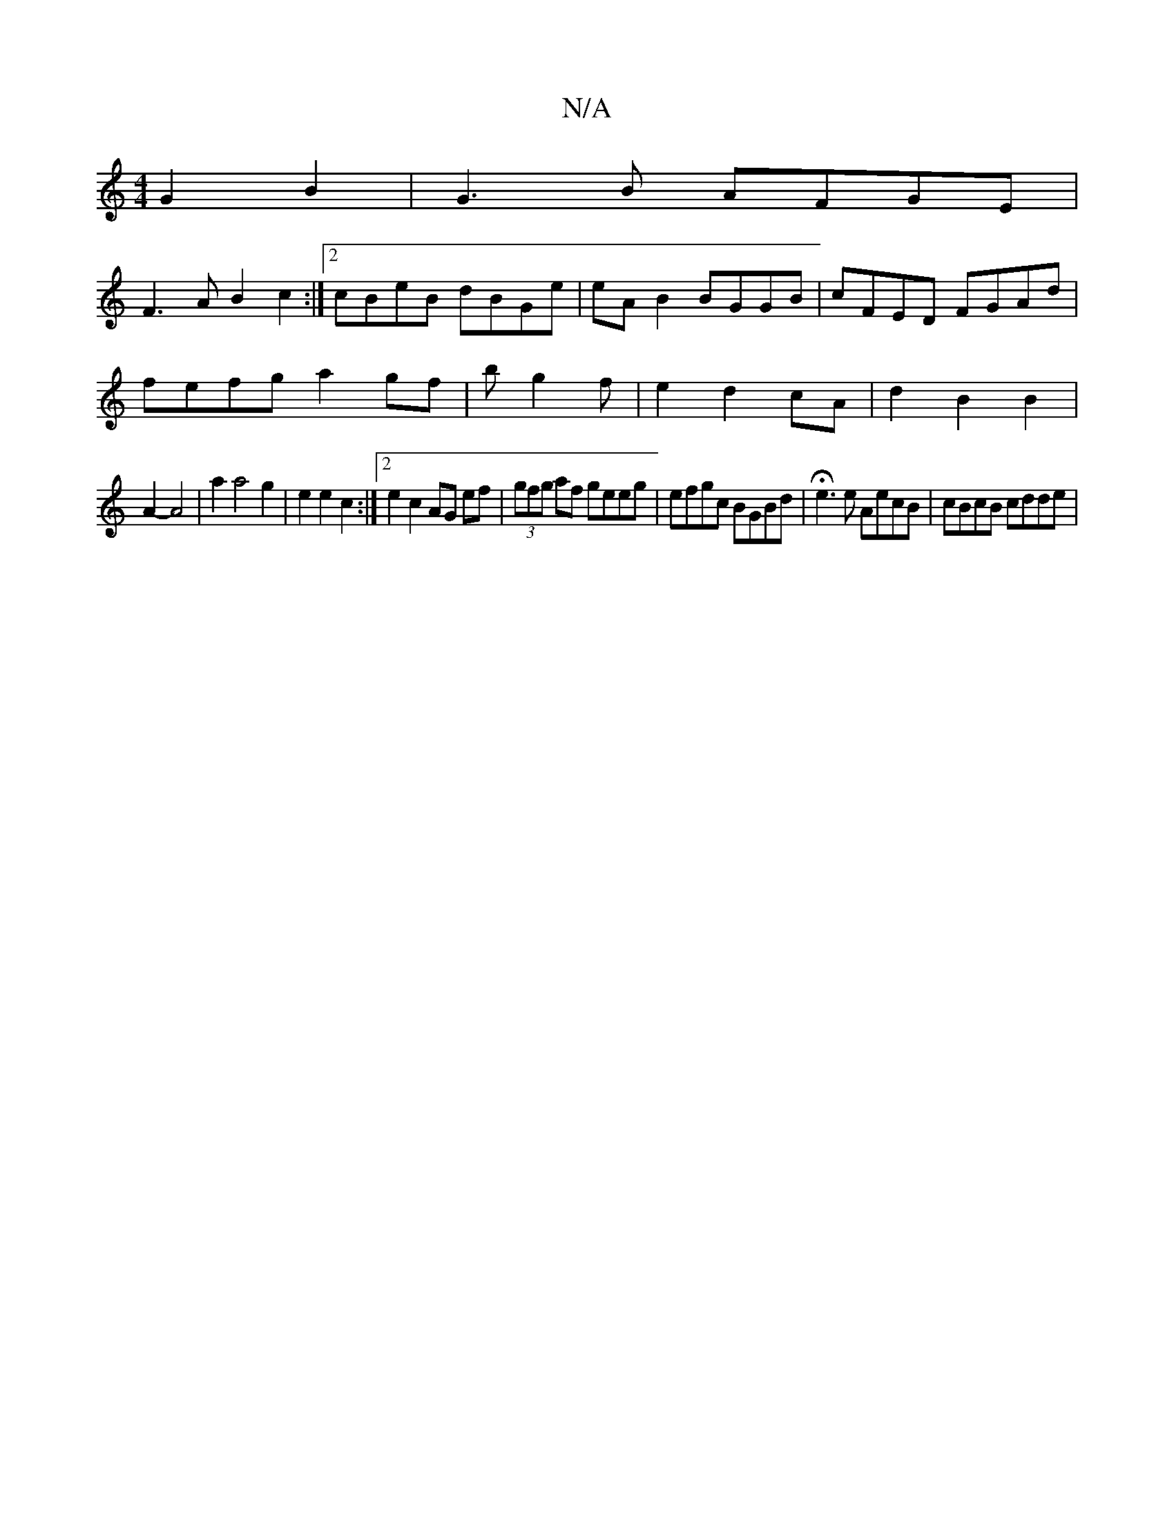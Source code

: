 X:1
T:N/A
M:4/4
R:N/A
K:Cmajor
2 G2 B2|G3B AFGE|
F3A B2c2:|[2 cBeB dBGe|eAB2 BGGB|cFED FGAd|
fefg a2 gf |bg2f | e2 d2 cA | d2 B2 B2 |
A2- A4 | a2 a4g2 | e2 e2 c2 :|2 e2 c2 AG ef | (3gfg af geeg | efgc BGBd | He3e AecB | cBcB cdde |